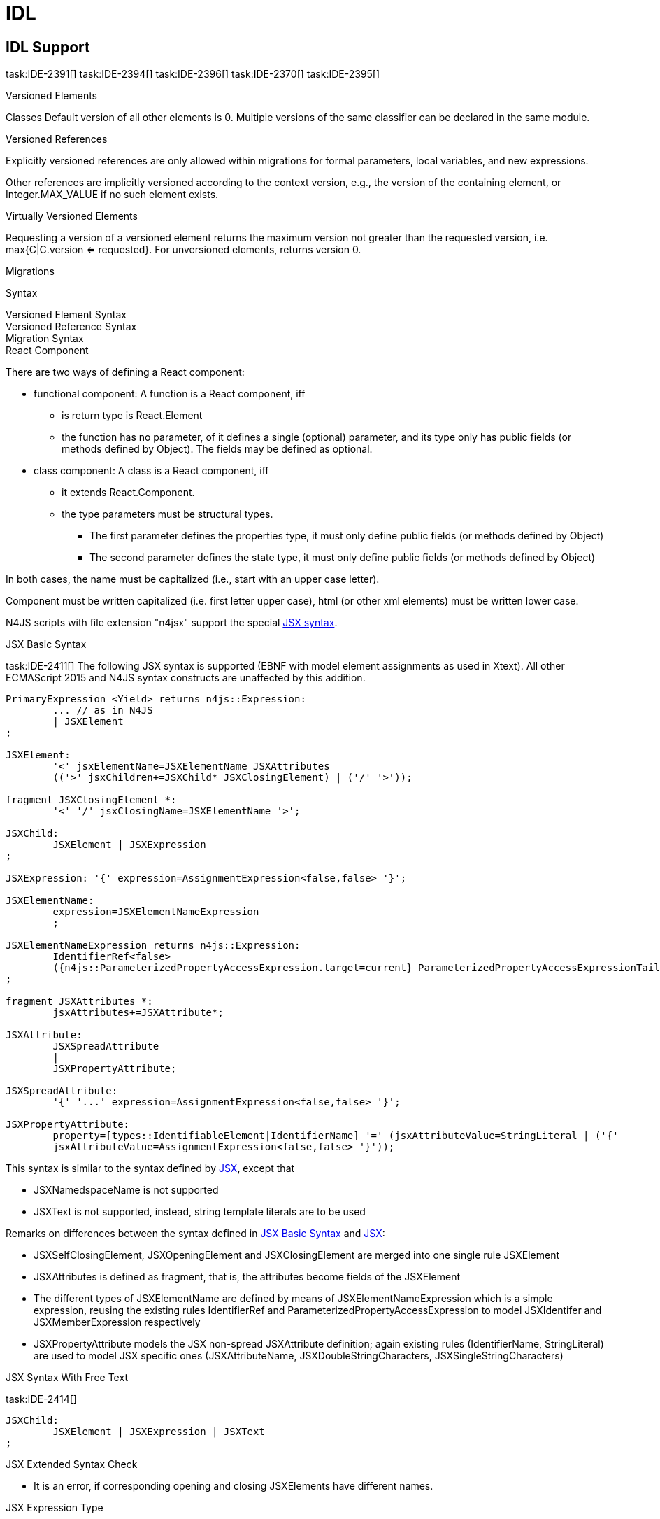 = IDL
////
Copyright (c) 2016 NumberFour AG.
All rights reserved. This program and the accompanying materials
are made available under the terms of the Eclipse Public License v1.0
which accompanies this distribution, and is available at
http://www.eclipse.org/legal/epl-v10.html

Contributors:
  NumberFour AG - Initial API and implementation
////

== IDL Support

task:IDE-2391[]
task:IDE-2394[]
task:IDE-2396[]
task:IDE-2370[]
task:IDE-2395[]

.Versioned Elements
[req,id=IDE-2391-01,version=1]
--
Classes
Default version of all other elements is 0.
Multiple versions of the same classifier can be declared in the same module.
--

.Versioned References
[req,id=IDE-2391-02,version=1]
--
Explicitly versioned references are only allowed within migrations for formal parameters, local variables, and new expressions.

Other references are implicitly versioned according to the context version, e.g., the version of the containing element, or Integer.MAX_VALUE if no such element exists.
--

.Virtually Versioned Elements
[req,id=IDE-2391-03,version=1]
--
Requesting a version of a versioned element returns the maximum version not greater than the requested version, i.e. max{C|C.version <= requested}.
For unversioned elements, returns version 0.
--

.Migrations
[req,id=IDE-2391-04,version=1]
--
Syntax
--

.Versioned Element Syntax
[req,id=IDE-2391-05,version=1]
--
--

.Versioned Reference Syntax
[req,id=IDE-2391-06,version=1]
--
--

.Migration Syntax
[req,id=IDE-2391-06,version=1]
--
--

.React Component
[req,id=IDE-241101,version=1]
--
There are two ways of defining a React component:

* functional component: A function is a React component, iff
** is return type is React.Element
** the function has no parameter, of it defines a single (optional) parameter, and its type only has public fields (or methods defined by Object). The fields may be defined as optional.
* class component: A class is a React component, iff
** it extends React.Component.
** the type parameters must be structural types.
*** The first parameter defines the properties type, it must only define public fields (or methods defined by Object)
*** The second parameter defines the state type, it must only define public fields (or methods defined by Object)

In both cases, the name must be capitalized (i.e., start with an upper case letter).
--

Component must be written capitalized (i.e. first letter upper case), html (or other xml elements) must be written lower case.

N4JS scripts with file extension "n4jsx" support the special https://facebook.github.io/jsx/[JSX syntax].

.JSX Basic Syntax
[req,id=IDE-241102,version=1]
--
task:IDE-2411[]
The following JSX syntax is supported (EBNF with model element assignments as used in Xtext). All other ECMAScript 2015 and N4JS syntax constructs are unaffected by this addition.
----
PrimaryExpression <Yield> returns n4js::Expression:
	... // as in N4JS
	| JSXElement
;

JSXElement:
	'<' jsxElementName=JSXElementName JSXAttributes
	(('>' jsxChildren+=JSXChild* JSXClosingElement) | ('/' '>'));

fragment JSXClosingElement *:
	'<' '/' jsxClosingName=JSXElementName '>';

JSXChild:
	JSXElement | JSXExpression
;

JSXExpression: '{' expression=AssignmentExpression<false,false> '}';

JSXElementName:
	expression=JSXElementNameExpression
	;

JSXElementNameExpression returns n4js::Expression:
	IdentifierRef<false>
	({n4js::ParameterizedPropertyAccessExpression.target=current} ParameterizedPropertyAccessExpressionTail<false>)*
;

fragment JSXAttributes *:
	jsxAttributes+=JSXAttribute*;

JSXAttribute:
	JSXSpreadAttribute
	|
	JSXPropertyAttribute;

JSXSpreadAttribute:
	'{' '...' expression=AssignmentExpression<false,false> '}';

JSXPropertyAttribute:
	property=[types::IdentifiableElement|IdentifierName] '=' (jsxAttributeValue=StringLiteral | ('{'
	jsxAttributeValue=AssignmentExpression<false,false> '}'));
----

This syntax is similar to the syntax defined by https://facebook.github.io/jsx/[JSX], except that

* JSXNamedspaceName is not supported
* JSXText is not supported, instead, string template literals are to be used


--

Remarks on differences between the syntax defined in <<IDE-241102>> and https://facebook.github.io/jsx/[JSX]:

* JSXSelfClosingElement, JSXOpeningElement and JSXClosingElement are merged into one single rule JSXElement
* JSXAttributes is defined as fragment, that is, the attributes become fields of the JSXElement
* The different types of JSXElementName are defined by means of JSXElementNameExpression which is a simple expression, reusing the existing rules IdentifierRef and ParameterizedPropertyAccessExpression to model JSXIdentifer and JSXMemberExpression respectively
* JSXPropertyAttribute models the JSX non-spread JSXAttribute definition; again existing rules (IdentifierName, StringLiteral) are used to model JSX specific ones (JSXAttributeName, JSXDoubleStringCharacters, JSXSingleStringCharacters)


.JSX Syntax With Free Text
[req,id=IDE-241401,version=1]
--
task:IDE-2414[]
----
JSXChild:
	JSXElement | JSXExpression | JSXText
;
----
--


.JSX Extended Syntax Check
[req,id=IDE-241103,version=1]
--
* It is an error, if corresponding opening and closing JSXElements have different names.
--



.JSX Expression Type
[req,id=IDE-241113,version=1]
--
The type of a JSX expression is React.Element.
--



.React Symbol
[req,id=IDE-241114,version=1]
--

If a JSX literal is used, it is an error if the React symbol is not imported via
----
import React from "react"
----

--


.JSXElement names (tags)
[req,id=IDE-241115,version=1]
--
* It is an error if a capitalized tag cannot be bound to a function or class declaration.
--

.JSXElements referring to React components
[req,id=IDE-241116,version=1]
--
* It is an error, if a tag binds to a function declaration, which is not conform to the functional component definition.
* It is an error, if a tag binds to a class declaration, which is not conform to the class component definition.
--

.JSXAttributes and React component properties
[req,id=IDE-241117,version=1]
--
If the tag binds to a component, the following constraints must hold:

* The attribute must be a non-private field of the properties type.
* The tag should define attributes for all non-optional fields of the properties type. If no attribute is defined for a non-optional field, a warning is issued.
--

.JSXElements referring to XML elements
[req,id=IDE-241118,version=1]
--
If the lower-case tag does not bind to a function or class declaration, the following constraints must be hold:

* If the tag is not a pre-defined html tag, a warning is issued.
* If an attribute of the tag is not a pre-defined property of the html tag or react specific attribtues, a warning is issued.
--
